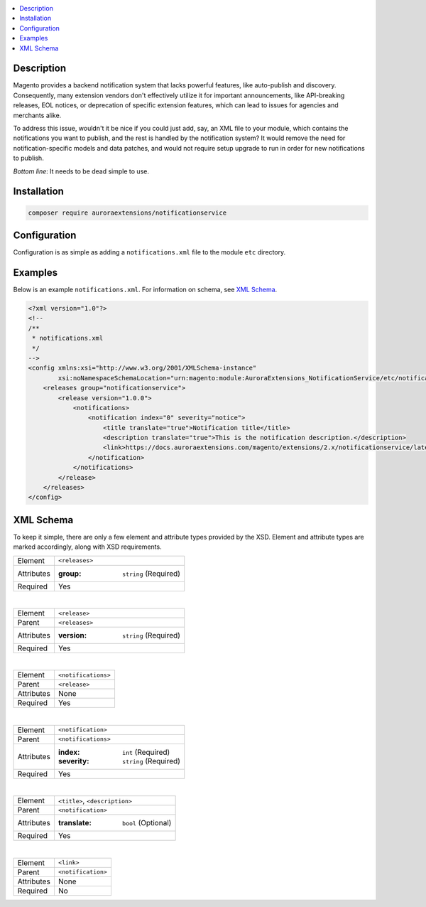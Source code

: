 .. contents:: :local:

Description
===========

Magento provides a backend notification system that lacks powerful features, like auto-publish
and discovery. Consequently, many extension vendors don't effectively utilize it for important
announcements, like API-breaking releases, EOL notices, or deprecation of specific extension
features, which can lead to issues for agencies and merchants alike.

To address this issue, wouldn't it be nice if you could just add, say, an XML file to your module,
which contains the notifications you want to publish, and the rest is handled by the notification
system? It would remove the need for notification-specific models and data patches, and would not
require setup upgrade to run in order for new notifications to publish.

*Bottom line*: It needs to be dead simple to use.

Installation
============

.. code-block:: sh

    composer require auroraextensions/notificationservice

Configuration
=============

Configuration is as simple as adding a ``notifications.xml`` file to the module ``etc`` directory.

Examples
========

Below is an example ``notifications.xml``. For information on schema, see `XML Schema`_.

.. code-block:: XML

    <?xml version="1.0"?>
    <!--
    /**
     * notifications.xml
     */
    -->
    <config xmlns:xsi="http://www.w3.org/2001/XMLSchema-instance"
            xsi:noNamespaceSchemaLocation="urn:magento:module:AuroraExtensions_NotificationService/etc/notifications.xsd">
        <releases group="notificationservice">
            <release version="1.0.0">
                <notifications>
                    <notification index="0" severity="notice">
                        <title translate="true">Notification title</title>
                        <description translate="true">This is the notification description.</description>
                        <link>https://docs.auroraextensions.com/magento/extensions/2.x/notificationservice/latest/</link>
                    </notification>
                </notifications>
            </release>
        </releases>
    </config>

XML Schema
==========

To keep it simple, there are only a few element and attribute types provided by the XSD.
Element and attribute types are marked accordingly, along with XSD requirements.

.. _notificationservice_xml_schema_element_releases:

==========  ================================
Element     ``<releases>``
Attributes  :group: ``string`` (Required)
Required    Yes
==========  ================================

|

.. _notificationservice_xml_schema_element_release:

==========  ================================
Element     ``<release>``
Parent      ``<releases>``
Attributes  :version: ``string`` (Required)
Required    Yes
==========  ================================

|

.. _notificationservice_xml_schema_element_notifications:

==========  ================================
Element     ``<notifications>``
Parent      ``<release>``
Attributes  None
Required    Yes
==========  ================================

|

.. _notificationservice_xml_schema_element_notification:

==========  ================================
Element     ``<notification>``
Parent      ``<notifications>``
Attributes  :index: ``int`` (Required)
            :severity: ``string`` (Required)
Required    Yes
==========  ================================

|

.. _notificationservice_xml_schema_elements_title_description:

==========  ================================
Element     ``<title>``, ``<description>``
Parent      ``<notification>``
Attributes  :translate: ``bool`` (Optional)
Required    Yes
==========  ================================

|

.. _notificationservice_xml_schema_element_link:

==========  ================================
Element     ``<link>``
Parent      ``<notification>``
Attributes  None
Required    No
==========  ================================
